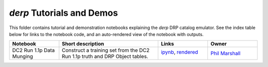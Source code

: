 `derp` Tutorials and Demos
==========================

This folder contains tutorial and demonstration notebooks explaining the `derp` DRP catalog emulator.
See the index table below for links to the notebook code, and an auto-rendered view of the notebook with outputs.


.. list-table::
   :widths: 10 20 10 10
   :header-rows: 1

   * - Notebook
     - Short description
     - Links
     - Owner


   * - DC2 Run 1.1p Data Munging
     - Construct a training set from the DC2 Run 1.1p truth and DRP Object tables.
     - `ipynb <dc2_run1.1p_data.ipynb>`_, `rendered <https://nbviewer.jupyter.org/github/LSSTDESC/derp/blob/rendered/notebooks/dc2_run1.1p_data.ipynb>`_

       .. image:: https://github.com/LSSTDESC/DC2-analysis/blob/rendered/tutorials/log/dc2_run1.1p_data.svg
          :target: https://github.com/LSSTDESC/DC2-analysis/blob/rendered/tutorials/log/dc2_run1.1p_data.log

     - `Phil Marshall <https://github.com/LSSTDESC/derp/issues/new?body=@drphilmarshall>`_